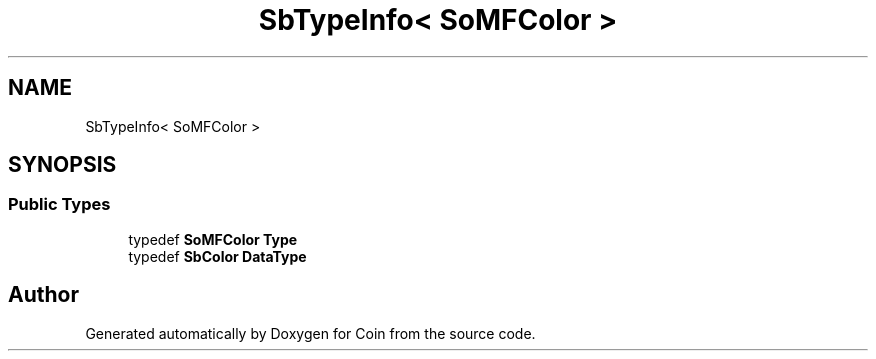 .TH "SbTypeInfo< SoMFColor >" 3 "Sun May 28 2017" "Version 4.0.0a" "Coin" \" -*- nroff -*-
.ad l
.nh
.SH NAME
SbTypeInfo< SoMFColor >
.SH SYNOPSIS
.br
.PP
.SS "Public Types"

.in +1c
.ti -1c
.RI "typedef \fBSoMFColor\fP \fBType\fP"
.br
.ti -1c
.RI "typedef \fBSbColor\fP \fBDataType\fP"
.br
.in -1c

.SH "Author"
.PP 
Generated automatically by Doxygen for Coin from the source code\&.
